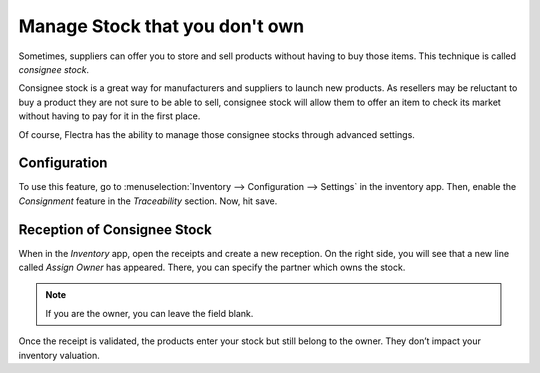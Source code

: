 ===============================
Manage Stock that you don't own
===============================

Sometimes, suppliers can offer you to store and sell products without
having to buy those items. This technique is called *consignee stock*.

Consignee stock is a great way for manufacturers and suppliers to launch
new products. As resellers may be reluctant to buy a product they are
not sure to be able to sell, consignee stock will allow them to offer an
item to check its market without having to pay for it in the first
place.

Of course, Flectra has the ability to manage those consignee stocks through
advanced settings.

Configuration
=============

To use this feature, go to :menuselection:`Inventory --> Configuration --> Settings` in
the inventory app. Then, enable the *Consignment* feature in the
*Traceability* section. Now, hit save.

.. image:: media/owned_stock_01.png
    :align: center

Reception of Consignee Stock
============================

When in the *Inventory* app, open the receipts and create a new
reception. On the right side, you will see that a new line called
*Assign Owner* has appeared. There, you can specify the partner which
owns the stock.

.. image:: media/owned_stock_02.png
    :align: center

.. note::
   If you are the owner, you can leave the field blank.

Once the receipt is validated, the products enter your stock but still
belong to the owner. They don’t impact your inventory valuation.


